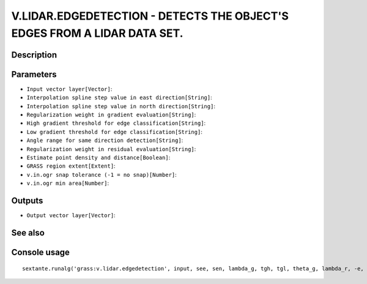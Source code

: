 V.LIDAR.EDGEDETECTION - DETECTS THE OBJECT'S EDGES FROM A LIDAR DATA SET.
=========================================================================

Description
-----------

Parameters
----------

- ``Input vector layer[Vector]``:
- ``Interpolation spline step value in east direction[String]``:
- ``Interpolation spline step value in north direction[String]``:
- ``Regularization weight in gradient evaluation[String]``:
- ``High gradient threshold for edge classification[String]``:
- ``Low gradient threshold for edge classification[String]``:
- ``Angle range for same direction detection[String]``:
- ``Regularization weight in residual evaluation[String]``:
- ``Estimate point density and distance[Boolean]``:
- ``GRASS region extent[Extent]``:
- ``v.in.ogr snap tolerance (-1 = no snap)[Number]``:
- ``v.in.ogr min area[Number]``:

Outputs
-------

- ``Output vector layer[Vector]``:

See also
---------


Console usage
-------------


::

	sextante.runalg('grass:v.lidar.edgedetection', input, see, sen, lambda_g, tgh, tgl, theta_g, lambda_r, -e, grass_region_parameter, grass_snap_tolerance_parameter, grass_min_area_parameter, output)
